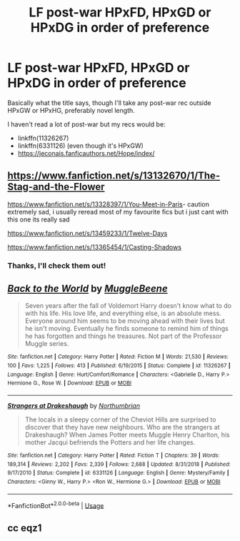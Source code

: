 #+TITLE: LF post-war HPxFD, HPxGD or HPxDG in order of preference

* LF post-war HPxFD, HPxGD or HPxDG in order of preference
:PROPERTIES:
:Score: 8
:DateUnix: 1582578481.0
:DateShort: 2020-Feb-25
:FlairText: Request
:END:
Basically what the title says, though I'll take any post-war rec outside HPxGW or HPxHG, preferably novel length.

I haven't read a lot of post-war but my recs would be:

- linkffn(11326267)
- linkffn(6331126) (even though it's HPxGW)
- [[https://jeconais.fanficauthors.net/Hope/index/]]


** [[https://www.fanfiction.net/s/13132670/1/The-Stag-and-the-Flower]]

[[https://www.fanfiction.net/s/13328397/1/You-Meet-in-Paris]]- caution extremely sad, i usually reread most of my favourite fics but i just cant with this one its really sad

[[https://www.fanfiction.net/s/13459233/1/Twelve-Days]]

[[https://www.fanfiction.net/s/13365454/1/Casting-Shadows]]
:PROPERTIES:
:Author: Kingslayer629736
:Score: 3
:DateUnix: 1582615837.0
:DateShort: 2020-Feb-25
:END:

*** Thanks, I'll check them out!
:PROPERTIES:
:Score: 1
:DateUnix: 1582617602.0
:DateShort: 2020-Feb-25
:END:


** [[https://www.fanfiction.net/s/11326267/1/][*/Back to the World/*]] by [[https://www.fanfiction.net/u/2651714/MuggleBeene][/MuggleBeene/]]

#+begin_quote
  Seven years after the fall of Voldemort Harry doesn't know what to do with his life. His love life, and everything else, is an absolute mess. Everyone around him seems to be moving ahead with their lives but he isn't moving. Eventually he finds someone to remind him of things he has forgotten and things he treasures. Not part of the Professor Muggle series.
#+end_quote

^{/Site/:} ^{fanfiction.net} ^{*|*} ^{/Category/:} ^{Harry} ^{Potter} ^{*|*} ^{/Rated/:} ^{Fiction} ^{M} ^{*|*} ^{/Words/:} ^{21,530} ^{*|*} ^{/Reviews/:} ^{100} ^{*|*} ^{/Favs/:} ^{1,225} ^{*|*} ^{/Follows/:} ^{413} ^{*|*} ^{/Published/:} ^{6/19/2015} ^{*|*} ^{/Status/:} ^{Complete} ^{*|*} ^{/id/:} ^{11326267} ^{*|*} ^{/Language/:} ^{English} ^{*|*} ^{/Genre/:} ^{Hurt/Comfort/Romance} ^{*|*} ^{/Characters/:} ^{<Gabrielle} ^{D.,} ^{Harry} ^{P.>} ^{Hermione} ^{G.,} ^{Rose} ^{W.} ^{*|*} ^{/Download/:} ^{[[http://www.ff2ebook.com/old/ffn-bot/index.php?id=11326267&source=ff&filetype=epub][EPUB]]} ^{or} ^{[[http://www.ff2ebook.com/old/ffn-bot/index.php?id=11326267&source=ff&filetype=mobi][MOBI]]}

--------------

[[https://www.fanfiction.net/s/6331126/1/][*/Strangers at Drakeshaugh/*]] by [[https://www.fanfiction.net/u/2132422/Northumbrian][/Northumbrian/]]

#+begin_quote
  The locals in a sleepy corner of the Cheviot Hills are surprised to discover that they have new neighbours. Who are the strangers at Drakeshaugh? When James Potter meets Muggle Henry Charlton, his mother Jacqui befriends the Potters and her life changes.
#+end_quote

^{/Site/:} ^{fanfiction.net} ^{*|*} ^{/Category/:} ^{Harry} ^{Potter} ^{*|*} ^{/Rated/:} ^{Fiction} ^{T} ^{*|*} ^{/Chapters/:} ^{39} ^{*|*} ^{/Words/:} ^{189,314} ^{*|*} ^{/Reviews/:} ^{2,202} ^{*|*} ^{/Favs/:} ^{2,339} ^{*|*} ^{/Follows/:} ^{2,688} ^{*|*} ^{/Updated/:} ^{8/31/2018} ^{*|*} ^{/Published/:} ^{9/17/2010} ^{*|*} ^{/Status/:} ^{Complete} ^{*|*} ^{/id/:} ^{6331126} ^{*|*} ^{/Language/:} ^{English} ^{*|*} ^{/Genre/:} ^{Mystery/Family} ^{*|*} ^{/Characters/:} ^{<Ginny} ^{W.,} ^{Harry} ^{P.>} ^{<Ron} ^{W.,} ^{Hermione} ^{G.>} ^{*|*} ^{/Download/:} ^{[[http://www.ff2ebook.com/old/ffn-bot/index.php?id=6331126&source=ff&filetype=epub][EPUB]]} ^{or} ^{[[http://www.ff2ebook.com/old/ffn-bot/index.php?id=6331126&source=ff&filetype=mobi][MOBI]]}

--------------

*FanfictionBot*^{2.0.0-beta} | [[https://github.com/tusing/reddit-ffn-bot/wiki/Usage][Usage]]
:PROPERTIES:
:Author: FanfictionBot
:Score: 1
:DateUnix: 1582578492.0
:DateShort: 2020-Feb-25
:END:


** cc eqz1
:PROPERTIES:
:Author: Zeefour
:Score: 1
:DateUnix: 1585458720.0
:DateShort: 2020-Mar-29
:END:
